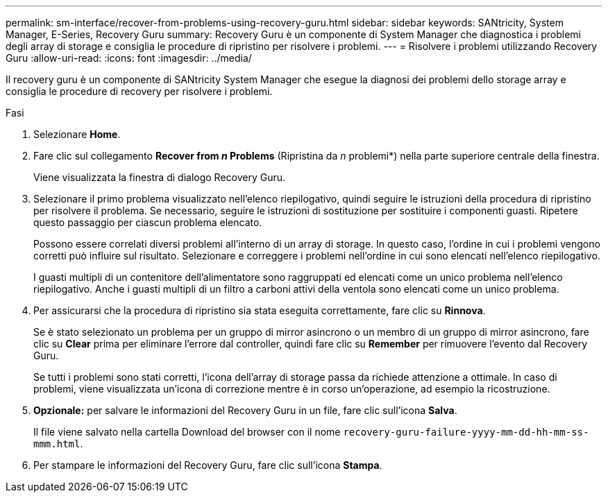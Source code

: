 ---
permalink: sm-interface/recover-from-problems-using-recovery-guru.html 
sidebar: sidebar 
keywords: SANtricity, System Manager, E-Series, Recovery Guru 
summary: Recovery Guru è un componente di System Manager che diagnostica i problemi degli array di storage e consiglia le procedure di ripristino per risolvere i problemi. 
---
= Risolvere i problemi utilizzando Recovery Guru
:allow-uri-read: 
:icons: font
:imagesdir: ../media/


[role="lead"]
Il recovery guru è un componente di SANtricity System Manager che esegue la diagnosi dei problemi dello storage array e consiglia le procedure di recovery per risolvere i problemi.

.Fasi
. Selezionare *Home*.
. Fare clic sul collegamento *Recover from _n_ Problems* (Ripristina da _n_ problemi*) nella parte superiore centrale della finestra.
+
Viene visualizzata la finestra di dialogo Recovery Guru.

. Selezionare il primo problema visualizzato nell'elenco riepilogativo, quindi seguire le istruzioni della procedura di ripristino per risolvere il problema. Se necessario, seguire le istruzioni di sostituzione per sostituire i componenti guasti. Ripetere questo passaggio per ciascun problema elencato.
+
Possono essere correlati diversi problemi all'interno di un array di storage. In questo caso, l'ordine in cui i problemi vengono corretti può influire sul risultato. Selezionare e correggere i problemi nell'ordine in cui sono elencati nell'elenco riepilogativo.

+
I guasti multipli di un contenitore dell'alimentatore sono raggruppati ed elencati come un unico problema nell'elenco riepilogativo. Anche i guasti multipli di un filtro a carboni attivi della ventola sono elencati come un unico problema.

. Per assicurarsi che la procedura di ripristino sia stata eseguita correttamente, fare clic su *Rinnova*.
+
Se è stato selezionato un problema per un gruppo di mirror asincrono o un membro di un gruppo di mirror asincrono, fare clic su *Clear* prima per eliminare l'errore dal controller, quindi fare clic su *Remember* per rimuovere l'evento dal Recovery Guru.

+
Se tutti i problemi sono stati corretti, l'icona dell'array di storage passa da richiede attenzione a ottimale. In caso di problemi, viene visualizzata un'icona di correzione mentre è in corso un'operazione, ad esempio la ricostruzione.

. *Opzionale:* per salvare le informazioni del Recovery Guru in un file, fare clic sull'icona *Salva*.
+
Il file viene salvato nella cartella Download del browser con il nome `recovery-guru-failure-yyyy-mm-dd-hh-mm-ss-mmm.html`.

. Per stampare le informazioni del Recovery Guru, fare clic sull'icona *Stampa*.

